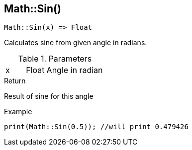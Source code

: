 [.nxsl-function]
[[func-math-sin]]
== Math::Sin()

[source,c]
----
Math::Sin(x) => Float
----

Calculates sine from given angle in radians. 

.Parameters
[cols="1,1,3" grid="none", frame="none"]
|===
|x|Float|Angle in radian 
|===

.Return
Result of sine for this angle

.Example
[source,c]
----
print(Math::Sin(0.5)); //will print 0.479426
----

